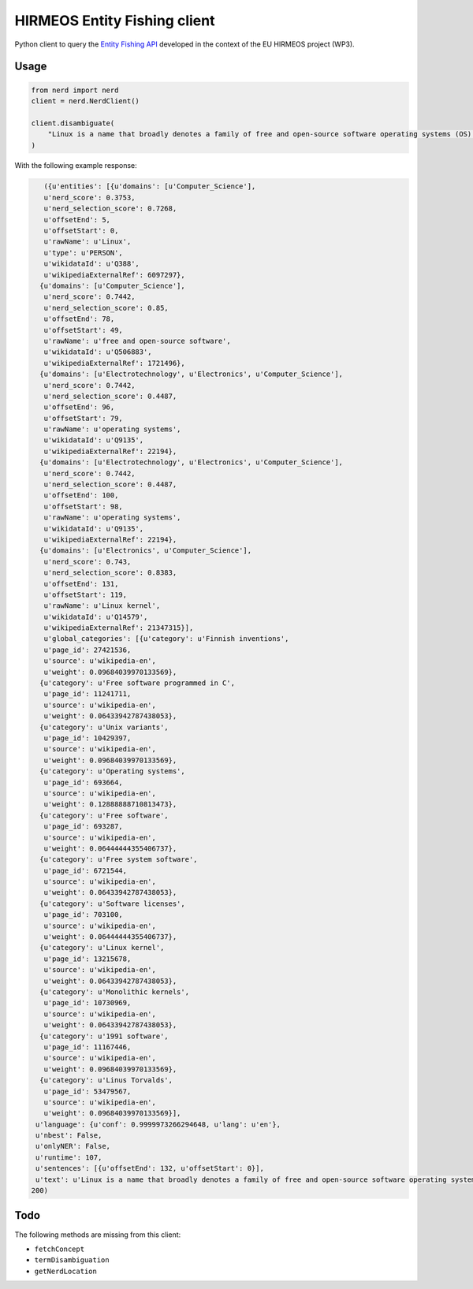 HIRMEOS Entity Fishing client
=============================

Python client to query the `Entity Fishing API`_ developed in the context of the
EU HIRMEOS project (WP3).

.. _Entity Fishing API: http://github.com/kermitt2/nerd

Usage
-----

.. code-block:: python

    from nerd import nerd
    client = nerd.NerdClient()

    client.disambiguate(
        "Linux is a name that broadly denotes a family of free and open-source software operating systems (OS) built around the Linux kernel.
    )

With the following example response:

.. code-block:: python

    ({u'entities': [{u'domains': [u'Computer_Science'],
    u'nerd_score': 0.3753,
    u'nerd_selection_score': 0.7268,
    u'offsetEnd': 5,
    u'offsetStart': 0,
    u'rawName': u'Linux',
    u'type': u'PERSON',
    u'wikidataId': u'Q388',
    u'wikipediaExternalRef': 6097297},
   {u'domains': [u'Computer_Science'],
    u'nerd_score': 0.7442,
    u'nerd_selection_score': 0.85,
    u'offsetEnd': 78,
    u'offsetStart': 49,
    u'rawName': u'free and open-source software',
    u'wikidataId': u'Q506883',
    u'wikipediaExternalRef': 1721496},
   {u'domains': [u'Electrotechnology', u'Electronics', u'Computer_Science'],
    u'nerd_score': 0.7442,
    u'nerd_selection_score': 0.4487,
    u'offsetEnd': 96,
    u'offsetStart': 79,
    u'rawName': u'operating systems',
    u'wikidataId': u'Q9135',
    u'wikipediaExternalRef': 22194},
   {u'domains': [u'Electrotechnology', u'Electronics', u'Computer_Science'],
    u'nerd_score': 0.7442,
    u'nerd_selection_score': 0.4487,
    u'offsetEnd': 100,
    u'offsetStart': 98,
    u'rawName': u'operating systems',
    u'wikidataId': u'Q9135',
    u'wikipediaExternalRef': 22194},
   {u'domains': [u'Electronics', u'Computer_Science'],
    u'nerd_score': 0.743,
    u'nerd_selection_score': 0.8383,
    u'offsetEnd': 131,
    u'offsetStart': 119,
    u'rawName': u'Linux kernel',
    u'wikidataId': u'Q14579',
    u'wikipediaExternalRef': 21347315}],
    u'global_categories': [{u'category': u'Finnish inventions',
    u'page_id': 27421536,
    u'source': u'wikipedia-en',
    u'weight': 0.09684039970133569},
   {u'category': u'Free software programmed in C',
    u'page_id': 11241711,
    u'source': u'wikipedia-en',
    u'weight': 0.06433942787438053},
   {u'category': u'Unix variants',
    u'page_id': 10429397,
    u'source': u'wikipedia-en',
    u'weight': 0.09684039970133569},
   {u'category': u'Operating systems',
    u'page_id': 693664,
    u'source': u'wikipedia-en',
    u'weight': 0.12888888710813473},
   {u'category': u'Free software',
    u'page_id': 693287,
    u'source': u'wikipedia-en',
    u'weight': 0.06444444355406737},
   {u'category': u'Free system software',
    u'page_id': 6721544,
    u'source': u'wikipedia-en',
    u'weight': 0.06433942787438053},
   {u'category': u'Software licenses',
    u'page_id': 703100,
    u'source': u'wikipedia-en',
    u'weight': 0.06444444355406737},
   {u'category': u'Linux kernel',
    u'page_id': 13215678,
    u'source': u'wikipedia-en',
    u'weight': 0.06433942787438053},
   {u'category': u'Monolithic kernels',
    u'page_id': 10730969,
    u'source': u'wikipedia-en',
    u'weight': 0.06433942787438053},
   {u'category': u'1991 software',
    u'page_id': 11167446,
    u'source': u'wikipedia-en',
    u'weight': 0.09684039970133569},
   {u'category': u'Linus Torvalds',
    u'page_id': 53479567,
    u'source': u'wikipedia-en',
    u'weight': 0.09684039970133569}],
  u'language': {u'conf': 0.9999973266294648, u'lang': u'en'},
  u'nbest': False,
  u'onlyNER': False,
  u'runtime': 107,
  u'sentences': [{u'offsetEnd': 132, u'offsetStart': 0}],
  u'text': u'Linux is a name that broadly denotes a family of free and open-source software operating systems (OS) built around the Linux kernel.'},
 200)

Todo
----

The following methods are missing from this client:

* ``fetchConcept``
* ``termDisambiguation``
* ``getNerdLocation``
